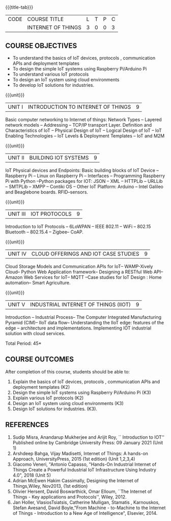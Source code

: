 * 
:properties:
:author: Dr.K.Madheswari, Dr. K R Sarath Chandran
:date: 06 May 2022
:end:

#+startup: showall
{{{title-tab}}}
| CODE | COURSE TITLE       | L | T | P | C |
|      | INTERNET OF THINGS | 3 | 0 | 0 | 3 |

** COURSE OBJECTIVES
- To understand the basics of IoT devices, protocols , communication APIs and deployment templates 
- To design the simple IoT systems using Raspberry Pi/Arduino Pi 
- To understand various IoT protocols
- To design an IoT system  using cloud environments
- To develop IoT solutions for industries.

{{{unit}}}
| UNIT I |  INTRODUCTION TO INTERNET OF THINGS | 9 |
Basic computer networking to Internet of things: Network Types -- Layered network models -- Addressing -- TCP/IP transport Layer. Definition and Characteristics of IoT -- Physical Design of IoT -- Logical Design of IoT -- IoT Enabling Technologies -- IoT Levels & Deployment Templates -- IoT and M2M


{{{unit}}}
| UNIT II | BUILDING IOT SYSTEMS | 9 |
IoT Physical devices and Endpoints: Basic building blocks of IoT Device -- Raspberry Pi -- Linux on Raspberry Pi -- Interfaces -- Programming Raspberry Pi with Python --Python packages for IOT: JSON -- XML -- HTTPLib -- URLLib -- SMTPLib -- XMPP -- Contiki OS -- Other IoT Platform: Arduino -- Intel Galileo and  Beaglebone boards. RFID--sensors. 

{{{unit}}}
| UNIT III | IOT PROTOCOLS  | 9 |
Introduction to IoT Protocols -- 6LoWPAN -- IEEE 802.11 -- WiFi -- 802.15 Bluetooth -- 802.15.4 -- Zigbee-- CoAP.

{{{unit}}}
| UNIT IV | CLOUD OFFERINGS AND IOT CASE STUDIES  | 9 |
Cloud Storage Models and Communication APIs for IoT-- WAMP-Xively Cloud-- Python Web Application framework-- Designing a RESTful Web API-- Amazon Web Services for IoT-- MQTT  --Case studies for IoT Design : Home automation-- Smart Agriculture.


{{{unit}}}
| UNIT V | INDUSTRIAL INTERNET OF THINGS (IIOT) | 9|
Introduction -- Industrial Process-- The Computer Integrated Manufacturing Pyramid (CIM)-- IIoT data flow-- Understanding the IIoT edge: features of the edge -- architecture and implementations. Implementing IOT industrial solution with cloud services.  

\hfill *Total Period: 45*

** COURSE OUTCOMES
After completion of this course, students should be able to:
1. Explain the basics of IoT devices, protocols , communication APIs and deployment templates (K2)
2. Design the simple IoT systems using Raspberry Pi/Arduino Pi (K3)
3. Explain various IoT protocols (K2)
4. Design an IoT system  using cloud environments (K3)
5. Design IoT solutions for industries. (K3).

** REFERENCES
1. Sudip Misra, Anandarup Mukherjee and Arijit Roy, `` Introduction to IOT'' Published online by Cambridge University Press:  09 January 2021 (Unit 1)
2. Arshdeep Bahga, Vijay Madisetti, Internet of Things: A hands-on Approach, UniversityPress, 2015 (1st edition) (Unit 1,2,3,4)
3. Giacomo Veneri, "Antonio Capasso, "Hands-On Industrial Internet of Things Create a Powerful Industrial IoT Infrastructure Using Industry 4.0",  2018 (Unit 5)
4. Adrian McEwen Hakim Cassimally, Designing the Internet of Things,Wiley, Nov2013, (1st edition)
5. Olivier Hersent, David Boswarthick, Omar Elloum, ``The Internet of Things - Key applications and Protocols'', Wiley, 2012.
6. Jan Holler, VlasiosTsiatsis, Catherine Mulligan, Stamatis , Karnouskos, Stefan Avesand, David Boyle,"From Machine - to-Machine to the Internet of Things - Introduction to a New Age of Intelligence", Elsevier, 2014.
